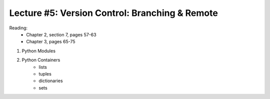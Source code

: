 Lecture #5: Version Control: Branching & Remote
===========================================================

Reading: 
    * Chapter 2, section 7, pages 57-63
    * Chapter 3, pages 65-75

1. Python Modules

2. Python Containers
     * lists
     * tuples
     * dictionaries
     * sets

